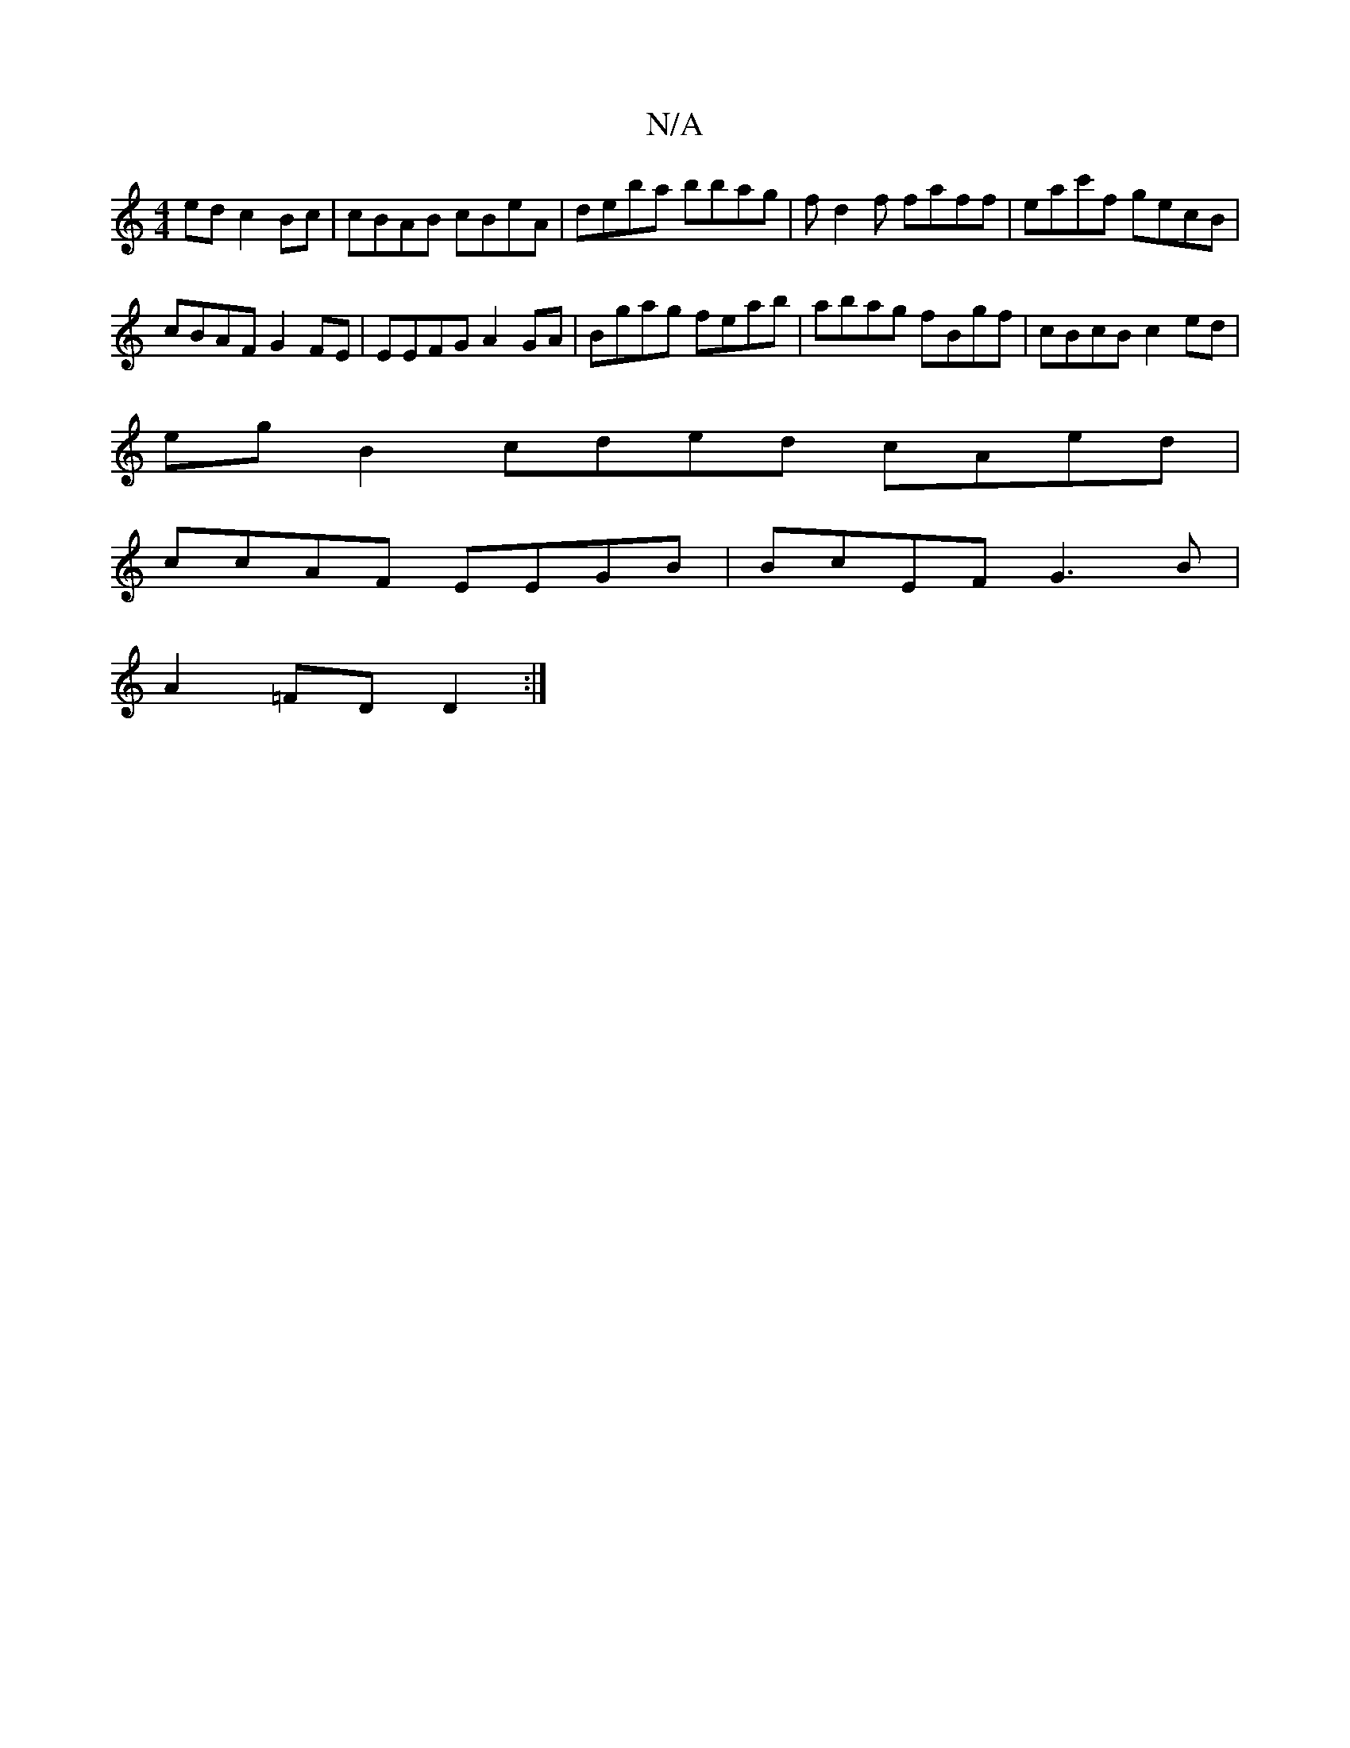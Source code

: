 X:1
T:N/A
M:4/4
R:N/A
K:Cmajor
ed c2 Bc | cBAB cBeA | deba bbag | fd2f faff | eac'f gecB |
cBAF G2 FE | EEFG A2 GA | Bgag feab | abag fBgf | cBcB c2 ed |
eg B2 cded cAed |
ccAF EEGB | BcEF G3 B|
A2 =FD D2 :|

|:Ac|dcAB A3B Acdc|Bcd